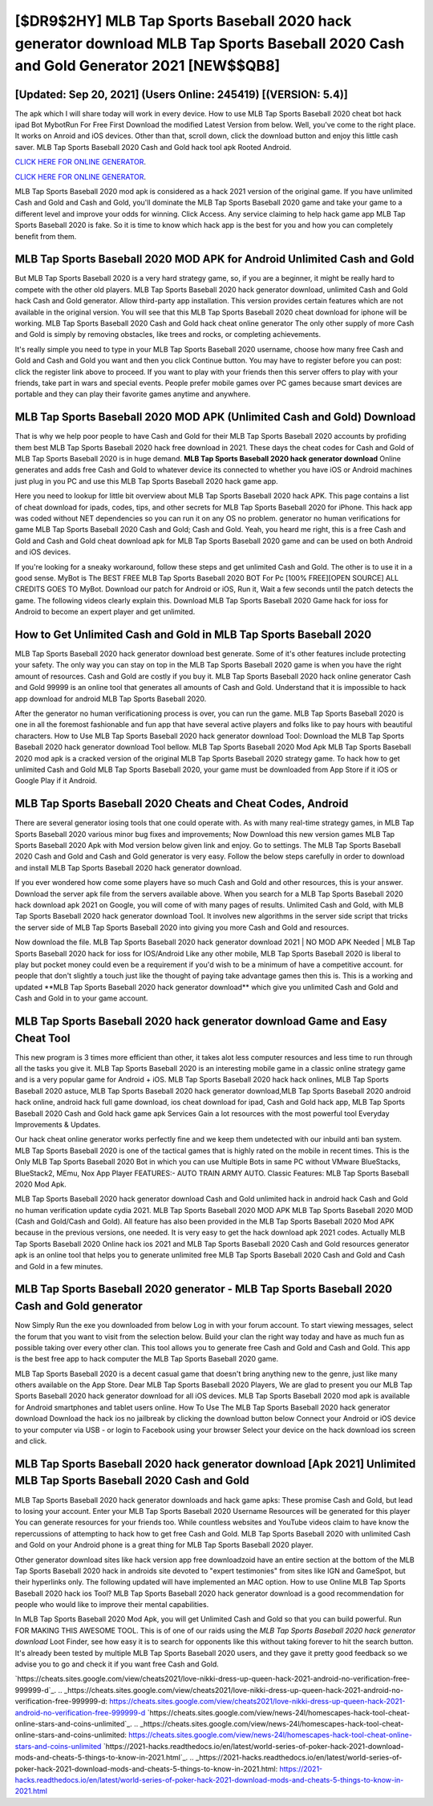 [$DR9$2HY] MLB Tap Sports Baseball 2020 hack generator download MLB Tap Sports Baseball 2020 Cash and Gold Generator 2021 [NEW$$QB8]
=========

[Updated: Sep 20, 2021] (Users Online: 245419) [(VERSION: 5.4)]
---------

The apk which I will share today will work in every device.  How to use MLB Tap Sports Baseball 2020 cheat bot hack ipad Bot MybotRun For Free First Download the modified Latest Version from below.  Well, you've come to the right place.  It works on Anroid and iOS devices.  Other than that, scroll down, click the download button and enjoy this little cash saver. MLB Tap Sports Baseball 2020 Cash and Gold hack tool apk Rooted Android.

`CLICK HERE FOR ONLINE GENERATOR`_.

.. _CLICK HERE FOR ONLINE GENERATOR: http://stardld.xyz/8f0cded

`CLICK HERE FOR ONLINE GENERATOR`_.

.. _CLICK HERE FOR ONLINE GENERATOR: http://stardld.xyz/8f0cded

MLB Tap Sports Baseball 2020 mod apk is considered as a hack 2021 version of the original game.  If you have unlimited Cash and Gold and Cash and Gold, you'll dominate the ‎MLB Tap Sports Baseball 2020 game and take your game to a different level and improve your odds for winning. Click Access. Any service claiming to help hack game app MLB Tap Sports Baseball 2020 is fake. So it is time to know which hack app is the best for you and how you can completely benefit from them.

MLB Tap Sports Baseball 2020 MOD APK for Android Unlimited Cash and Gold
---------

But MLB Tap Sports Baseball 2020 is a very hard strategy game, so, if you are a beginner, it might be really hard to compete with the other old players. MLB Tap Sports Baseball 2020 hack generator download, unlimited Cash and Gold hack Cash and Gold generator.  Allow third-party app installation.  This version provides certain features which are not available in the original version.  You will see that this MLB Tap Sports Baseball 2020 cheat download for iphone will be working. MLB Tap Sports Baseball 2020 Cash and Gold hack cheat online generator The only other supply of more Cash and Gold is simply by removing obstacles, like trees and rocks, or completing achievements.

It's really simple you need to type in your MLB Tap Sports Baseball 2020 username, choose how many free Cash and Gold and Cash and Gold you want and then you click Continue button.  You may have to register before you can post: click the register link above to proceed.  If you want to play with your friends then this server offers to play with your friends, take part in wars and special events.  People prefer mobile games over PC games because smart devices are portable and they can play their favorite games anytime and anywhere.


MLB Tap Sports Baseball 2020 MOD APK (Unlimited Cash and Gold) Download
---------

That is why we help poor people to have Cash and Gold for their MLB Tap Sports Baseball 2020 accounts by profiding them best MLB Tap Sports Baseball 2020 hack free download in 2021.  These days the cheat codes for Cash and Gold of MLB Tap Sports Baseball 2020 is in huge demand.  **MLB Tap Sports Baseball 2020 hack generator download** Online generates and adds free Cash and Gold to whatever device its connected to whether you have iOS or Android machines just plug in you PC and use this MLB Tap Sports Baseball 2020 hack game app.

Here you need to lookup for little bit overview about MLB Tap Sports Baseball 2020 hack APK.  This page contains a list of cheat download for ipads, codes, tips, and other secrets for MLB Tap Sports Baseball 2020 for iPhone.  This hack app was coded without NET dependencies so you can run it on any OS no problem. generator no human verifications for game MLB Tap Sports Baseball 2020 Cash and Gold; Cash and Gold. Yeah, you heard me right, this is a free Cash and Gold and Cash and Gold cheat download apk for ‎MLB Tap Sports Baseball 2020 game and can be used on both Android and iOS devices.

If you're looking for a sneaky workaround, follow these steps and get unlimited Cash and Gold.  The other is to use it in a good sense.  MyBot is The BEST FREE MLB Tap Sports Baseball 2020 BOT For Pc [100% FREE][OPEN SOURCE] ALL CREDITS GOES TO MyBot. Download our patch for Android or iOS, Run it, Wait a few seconds until the patch detects the game.  The following videos clearly explain this. Download MLB Tap Sports Baseball 2020 Game hack for ioss for Android to become an expert player and get unlimited.

How to Get Unlimited Cash and Gold in MLB Tap Sports Baseball 2020
---------

MLB Tap Sports Baseball 2020 hack generator download best generate.  Some of it's other features include protecting your safety.  The only way you can stay on top in the MLB Tap Sports Baseball 2020 game is when you have the right amount of resources.  Cash and Gold are costly if you buy it. MLB Tap Sports Baseball 2020 hack online generator Cash and Gold 99999 is an online tool that generates all amounts of Cash and Gold. Understand that it is impossible to hack app download for android MLB Tap Sports Baseball 2020.

After the generator no human verificationing process is over, you can run the game. MLB Tap Sports Baseball 2020 is one in all the foremost fashionable and fun app that have several active players and folks like to pay hours with beautiful characters.  How to Use MLB Tap Sports Baseball 2020 hack generator download Tool: Download the MLB Tap Sports Baseball 2020 hack generator download Tool bellow.  MLB Tap Sports Baseball 2020 Mod Apk MLB Tap Sports Baseball 2020 mod apk is a cracked version of the original MLB Tap Sports Baseball 2020 strategy game.  To hack how to get unlimited Cash and Gold MLB Tap Sports Baseball 2020, your game must be downloaded from App Store if it iOS or Google Play if it Android.

MLB Tap Sports Baseball 2020 Cheats and Cheat Codes, Android
---------

There are several generator iosing tools that one could operate with.  As with many real-time strategy games, in MLB Tap Sports Baseball 2020 various minor bug fixes and improvements; Now Download this new version games MLB Tap Sports Baseball 2020 Apk with Mod version below given link and enjoy. Go to settings.  The MLB Tap Sports Baseball 2020 Cash and Gold and Cash and Gold generator is very easy. Follow the below steps carefully in order to download and install MLB Tap Sports Baseball 2020 hack generator download.

If you ever wondered how come some players have so much Cash and Gold and other resources, this is your answer.  Download the server apk file from the servers available above.  When you search for a MLB Tap Sports Baseball 2020 hack download apk 2021 on Google, you will come of with many pages of results. Unlimited Cash and Gold, with MLB Tap Sports Baseball 2020 hack generator download Tool.  It involves new algorithms in the server side script that tricks the server side of MLB Tap Sports Baseball 2020 into giving you more Cash and Gold and resources.

Now download the file. MLB Tap Sports Baseball 2020 hack generator download 2021 | NO MOD APK Needed | MLB Tap Sports Baseball 2020 hack for ioss for IOS/Android Like any other mobile, MLB Tap Sports Baseball 2020 is liberal to play but pocket money could even be a requirement if you'd wish to be a minimum of have a competitive account. for people that don't slightly a touch just like the thought of paying take advantage games then this is. This is a working and updated ‎**MLB Tap Sports Baseball 2020 hack generator download** which give you unlimited Cash and Gold and Cash and Gold in to your game account.

MLB Tap Sports Baseball 2020 hack generator download Game and Easy Cheat Tool
---------

This new program is 3 times more efficient than other, it takes alot less computer resources and less time to run through all the tasks you give it. MLB Tap Sports Baseball 2020 is an interesting mobile game in a classic online strategy game and is a very popular game for Android + iOS.  MLB Tap Sports Baseball 2020 hack hack onlines, MLB Tap Sports Baseball 2020 astuce, MLB Tap Sports Baseball 2020 hack generator download,MLB Tap Sports Baseball 2020 android hack online, android hack full game download, ios cheat download for ipad, Cash and Gold hack app, MLB Tap Sports Baseball 2020 Cash and Gold hack game apk Services Gain a lot resources with the most powerful tool Everyday Improvements & Updates.

Our hack cheat online generator works perfectly fine and we keep them undetected with our inbuild anti ban system.  MLB Tap Sports Baseball 2020 is one of the tactical games that is highly rated on the mobile in recent times.  This is the Only MLB Tap Sports Baseball 2020 Bot in which you can use Multiple Bots in same PC without VMware BlueStacks, BlueStack2, MEmu, Nox App Player FEATURES:- AUTO TRAIN ARMY AUTO. Classic Features: MLB Tap Sports Baseball 2020  Mod Apk.

MLB Tap Sports Baseball 2020 hack generator download Cash and Gold unlimited hack in android hack Cash and Gold no human verification update cydia 2021.  MLB Tap Sports Baseball 2020 MOD APK MLB Tap Sports Baseball 2020 MOD (Cash and Gold/Cash and Gold).  All feature has also been provided in the MLB Tap Sports Baseball 2020 Mod APK because in the previous versions, one needed. It is very easy to get the hack download apk 2021 codes.  Actually MLB Tap Sports Baseball 2020 Online hack ios 2021 and MLB Tap Sports Baseball 2020 Cash and Gold resources generator apk is an online tool that helps you to generate unlimited free MLB Tap Sports Baseball 2020 Cash and Gold and Cash and Gold in a few minutes.

MLB Tap Sports Baseball 2020 generator - MLB Tap Sports Baseball 2020 Cash and Gold generator
---------

Now Simply Run the exe you downloaded from below Log in with your forum account. To start viewing messages, select the forum that you want to visit from the selection below. Build your clan the right way today and have as much fun as possible taking over every other clan. This tool allows you to generate free Cash and Gold and Cash and Gold.  This app is the best free app to hack computer the MLB Tap Sports Baseball 2020 game.

MLB Tap Sports Baseball 2020 is a decent casual game that doesn't bring anything new to the genre, just like many others available on the App Store.  Dear MLB Tap Sports Baseball 2020 Players, We are glad to present you our MLB Tap Sports Baseball 2020 hack generator download for all iOS devices.  MLB Tap Sports Baseball 2020 mod apk is available for Android smartphones and tablet users online.  How To Use The MLB Tap Sports Baseball 2020 hack generator download Download the hack ios no jailbreak by clicking the download button below Connect your Android or iOS device to your computer via USB - or login to Facebook using your browser Select your device on the hack download ios screen and click.

MLB Tap Sports Baseball 2020 hack generator download [Apk 2021] Unlimited MLB Tap Sports Baseball 2020 Cash and Gold
---------

MLB Tap Sports Baseball 2020 hack generator downloads and hack game apks: These promise Cash and Gold, but lead to losing your account.  Enter your MLB Tap Sports Baseball 2020 Username Resources will be generated for this player You can generate resources for your friends too.  While countless websites and YouTube videos claim to have know the repercussions of attempting to hack how to get free Cash and Gold.  MLB Tap Sports Baseball 2020 with unlimited Cash and Gold on your Android phone is a great thing for MLB Tap Sports Baseball 2020 player.

Other generator download sites like hack version app free downloadzoid have an entire section at the bottom of the MLB Tap Sports Baseball 2020 hack in androids site devoted to "expert testimonies" from sites like IGN and GameSpot, but their hyperlinks only. The following updated will have implemented an MAC option. How to use Online MLB Tap Sports Baseball 2020 hack ios Tool? MLB Tap Sports Baseball 2020 hack generator download is a good recommendation for people who would like to improve their mental capabilities.

In MLB Tap Sports Baseball 2020 Mod Apk, you will get Unlimited Cash and Gold so that you can build powerful. Run FOR MAKING THIS AWESOME TOOL.  This is of one of our raids using the *MLB Tap Sports Baseball 2020 hack generator download* Loot Finder, see how easy it is to search for opponents like this without taking forever to hit the search button.  It's already been tested by multiple MLB Tap Sports Baseball 2020 users, and they gave it pretty good feedback so we advise you to go and check it if you want free Cash and Gold.

`https://cheats.sites.google.com/view/cheats2021/love-nikki-dress-up-queen-hack-2021-android-no-verification-free-999999-d`_.
.. _https://cheats.sites.google.com/view/cheats2021/love-nikki-dress-up-queen-hack-2021-android-no-verification-free-999999-d: https://cheats.sites.google.com/view/cheats2021/love-nikki-dress-up-queen-hack-2021-android-no-verification-free-999999-d
`https://cheats.sites.google.com/view/news-24l/homescapes-hack-tool-cheat-online-stars-and-coins-unlimited`_.
.. _https://cheats.sites.google.com/view/news-24l/homescapes-hack-tool-cheat-online-stars-and-coins-unlimited: https://cheats.sites.google.com/view/news-24l/homescapes-hack-tool-cheat-online-stars-and-coins-unlimited
`https://2021-hacks.readthedocs.io/en/latest/world-series-of-poker-hack-2021-download-mods-and-cheats-5-things-to-know-in-2021.html`_.
.. _https://2021-hacks.readthedocs.io/en/latest/world-series-of-poker-hack-2021-download-mods-and-cheats-5-things-to-know-in-2021.html: https://2021-hacks.readthedocs.io/en/latest/world-series-of-poker-hack-2021-download-mods-and-cheats-5-things-to-know-in-2021.html